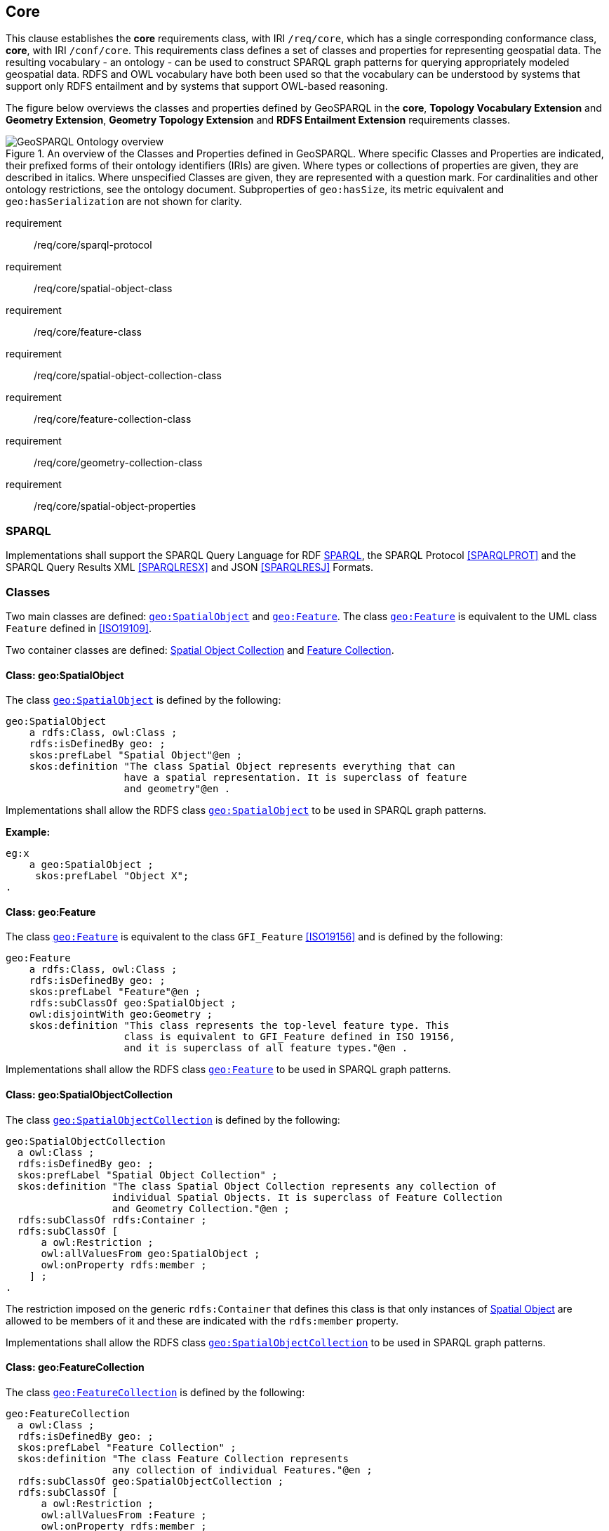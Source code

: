 == Core

[[core]]

This clause establishes the *core* requirements class, with IRI `/req/core`, which has a single corresponding conformance class, *core*, with IRI `/conf/core`. This requirements class defines a set of classes and properties for representing geospatial data. The resulting vocabulary - an ontology - can be used to construct SPARQL graph patterns for querying appropriately modeled geospatial data. RDFS and OWL vocabulary have both been used so that the vocabulary can be understood by systems that support only RDFS entailment and by systems that support OWL-based reasoning.

The figure below overviews the classes and properties defined by GeoSPARQL in the *core*, *Topology Vocabulary Extension* and *Geometry Extension*, *Geometry Topology Extension* and *RDFS Entailment Extension* requirements classes. 

[#ont-overview]
.An overview of the Classes and Properties defined in GeoSPARQL. Where specific Classes and Properties are indicated, their prefixed forms of their ontology identifiers (IRIs) are given. Where types or collections of properties are given, they are described in italics. Where unspecified Classes are given, they are represented with a question mark. For cardinalities and other ontology restrictions, see the ontology document. Subproperties of `geo:hasSize`, its metric equivalent and `geo:hasSerialization` are not shown for clarity.
image::ont-overview.png[GeoSPARQL Ontology overview,align="center"]

[requirements_class,identifier="/req/core/",subject="Implementation Specification"]
====
requirement:: /req/core/sparql-protocol
requirement:: /req/core/spatial-object-class
requirement:: /req/core/feature-class
requirement:: /req/core/spatial-object-collection-class
requirement:: /req/core/feature-collection-class
requirement:: /req/core/geometry-collection-class
requirement:: /req/core/spatial-object-properties
====

=== SPARQL

[[req_core_sparql-protocol]]
[requirement,identifier="/req/core/sparql-protocol",abstract-test="/conf/core/sparql-protocol"]
==== 
Implementations shall support the SPARQL Query Language for RDF <<SPARQL>>, the SPARQL Protocol <<SPARQLPROT>> and the SPARQL Query Results XML <<SPARQLRESX>> and JSON <<SPARQLRESJ>> Formats.
====

=== Classes

Two main classes are defined: <<Class: geo:SpatialObject, `geo:SpatialObject`>> and <<Class: geo:Feature, `geo:Feature`>>. The class <<Class: geo:Feature, `geo:Feature`>> is equivalent to the UML class `Feature` defined in <<ISO19109>>.

Two container classes are defined: <<Class: geo:SpatialObjectCollection, Spatial Object Collection>> and <<Class: geo:FeatureCollection, Feature Collection>>. 

==== Class: geo:SpatialObject

The class http://www.opengis.net/ont/geosparql#SpatialObject[`geo:SpatialObject`] is defined by the following:

[%unnumbered]
```turtle
geo:SpatialObject 
    a rdfs:Class, owl:Class ;
    rdfs:isDefinedBy geo: ;
    skos:prefLabel "Spatial Object"@en ;
    skos:definition "The class Spatial Object represents everything that can 
                    have a spatial representation. It is superclass of feature 
                    and geometry"@en .
```
[[req_core_spatial_object_class]]
[requirement,identifier="/req/core/spatial-object-class"]
==== 
Implementations shall allow the RDFS class <<Class: geo:SpatialObject, `geo:SpatialObject`>> to be used in SPARQL graph patterns.
====

*Example:*

[%unnumbered]
```turtle
eg:x 
    a geo:SpatialObject ;
     skos:prefLabel "Object X";
.
```

==== Class: geo:Feature

The class http://www.opengis.net/ont/geosparql#Feature[`geo:Feature`] is equivalent to the class `GFI_Feature` <<ISO19156>> and is defined by the following:

[%unnumbered]
```turtle
geo:Feature 
    a rdfs:Class, owl:Class ;
    rdfs:isDefinedBy geo: ;
    skos:prefLabel "Feature"@en ;
    rdfs:subClassOf geo:SpatialObject ;
    owl:disjointWith geo:Geometry ;
    skos:definition "This class represents the top-level feature type. This
                    class is equivalent to GFI_Feature defined in ISO 19156, 
                    and it is superclass of all feature types."@en .
```

[[req_core_feature-class]]
[requirement,identifier="/req/core/feature-class"]
====
Implementations shall allow the RDFS class <<Class: geo:Feature, `geo:Feature`>> to be used in SPARQL graph patterns.
====

==== Class: geo:SpatialObjectCollection

The class http://www.opengis.net/ont/geosparql#SpatialObjectCollection[`geo:SpatialObjectCollection`] is defined by the following:

[%unnumbered]
```turtle
geo:SpatialObjectCollection
  a owl:Class ;
  rdfs:isDefinedBy geo: ;
  skos:prefLabel "Spatial Object Collection" ;
  skos:definition "The class Spatial Object Collection represents any collection of 
                  individual Spatial Objects. It is superclass of Feature Collection 
                  and Geometry Collection."@en ;  
  rdfs:subClassOf rdfs:Container ;
  rdfs:subClassOf [
      a owl:Restriction ;
      owl:allValuesFrom geo:SpatialObject ;
      owl:onProperty rdfs:member ;
    ] ;
.
```

The restriction imposed on the generic `rdfs:Container` that defines this class is that only instances of <<Class: SpatialObject, Spatial Object>> are allowed to be members of it and these are indicated with the `rdfs:member` property.

[[req_core_spatial-object-collection-class]]
[requirement,identifier="/req/core/spatial-object-collection-class"]
====
Implementations shall allow the RDFS class <<Class: geo:SpatialObjectCollection, `geo:SpatialObjectCollection`>> to be used in SPARQL graph patterns.
====

==== Class: geo:FeatureCollection

The class http://www.opengis.net/ont/geosparql#FeatureCollection[`geo:FeatureCollection`] is defined by the following:

[%unnumbered]
```turtle
geo:FeatureCollection
  a owl:Class ;
  rdfs:isDefinedBy geo: ;
  skos:prefLabel "Feature Collection" ;
  skos:definition "The class Feature Collection represents 
                  any collection of individual Features."@en ;  
  rdfs:subClassOf geo:SpatialObjectCollection ;
  rdfs:subClassOf [
      a owl:Restriction ;
      owl:allValuesFrom :Feature ;
      owl:onProperty rdfs:member ;
    ] ;
.
```

The restriction imposed on the more general <<Class: SpatialObjectCollection, Spatial Object Collection>> that defines this class is that only instances of <<Class: Feature, Feature>> are allowed to be members of it and these are to be indicated with the `rdfs:member` property.

[[req_core_feature-collection-class]]
[requirement,identifier="/req/core/feature-collection-class"]
====
Implementations shall allow the RDFS class <<Class: geo:FeatureCollection, `geo:FeatureCollection`>> to be used in SPARQL graph patterns.
====

=== Standard Properties for geo:SpatialObject

Properties are defined for associating Spatial Objects with scalar spatial measurements (sizes) .


[[req_geometry-extension_spatial-object-properties]]
[requirement,identifier="/req/core/spatial-object-properties"]
====
Implementations shall allow the properties 
<<Property: geo:hasSize, `geo:hasSize`>>,
<<Property: geo:hasMetricSize, `geo:hasMetricSize`>>,
<<Property: geo:hasLength, `geo:hasLength`>>, 
<<Property: geo:hasMetricLength, `geo:hasMetricLength`>>,
<<Property: geo:hasPerimeterLength, `geo:hasPerimeterLength`>>, 
<<Property: geo:hasMetricPerimeterLength, `geo:hasMetricPerimeterLength`>>, 
<<Property: geo:hasArea, `geo:hasArea`>>,
<<Property: geo:hasMetricArea, `geo:hasMetricArea`>>,
<<Property: geo:hasVolume, `geo:hasVolume`>> and
<<Property: geo:hasMetricVolume, `geo:hasMetricVolume`>>
to be used in SPARQL graph patterns.
====

==== Property: geo:hasSize

The property http://www.opengis.net/ont/geosparql#hasSize[`geo:hasSize`] is the superproperty of all properties that can be used to indicate the size of a Spatial Object in case (only) metric units (meter, square meter or cubic meter) can not be used. If it is possible to express size in metric units, subproperties of <<Property: geo:hasMetricSize, `geo:hasMetricSize`>> should be used.
This property has not range specification. This makes it possible to use other vocabularies for expressions of size, for example vocabularies for units of measurment or vocabularies for specifying measurement quality.

GeoSPARQL 1.1 defines the following subproperties of this property: 
<<Property: geo:hasLength, `geo:hasLength`>>, 
<<Property: geo:hasPerimeterLength, `geo:hasPerimterLength`>>, 
<<Property: geo:hasArea, `geo:hasArea`>> and 
<<Property: geo:hasVolume, `geo:hasVolume`>>.

[%unnumbered]
```turtle
geo:hasSize 
    a rdf:Property, owl:ObjectProperty ;
    rdfs:isDefinedBy geo: ;
	rdfs:domain geo:SpatialObject ;
	skos:definition "Subproperties of this property are used to indicate the size of a 
                    Spatial Object as a measurement or estimate of one or more dimensions 
                    of the Spatial Object's spatial presence."@en ;
	skos:prefLabel "has size"@en ;
.
```

==== Property: geo:hasMetricSize

The property http://www.opengis.net/ont/geosparql#hasMetricSize[`geo:hasMetricSize`] is the superproperty of all properties that can be used to indicate the size of a Spatial Object using metric units (meter, square meter or cubic meter). Using a subproperty of this property is the recommended way to specify size, because using a standard unit of length (meter) benefits data interoperability and simplicity. Subproperties of <<Property: geo:hasSize, `geo:hasSize`>> can be used if more complex expressions are necessary, for example if the unit of length can not be converted to meter, or if additional data are needed to describe the measurement or estimate of size.

GeoSPARQL 1.1 defines the following subproperties of this property: 
<<Property: geo:hasMetricLength, `geo:hasMetricLength`>>, 
<<Property: geo:hasMetricPerimeterLength, `geo:hasMetricPerimeterLength`>>, 
<<Property: geo:hasMetricArea, `geo:hasMetricArea`>> and 
<<Property: geo:hasMetricVolume, `geo:hasMetricVolume`>>.

[%unnumbered]
```turtle
geo:hasMetricSize 
    a rdf:Property, owl:DatatypeProperty ;
    rdfs:isDefinedBy geo: ;
	rdfs:domain geo:SpatialObject ;
	rdfs:range xsd:double ;
	skos:definition "Subproperties of this property are used to indicate the size of a 
                    Spatial Object, as a measurement or estimate of one or more dimensions 
                    of the Spatial Object's spatial presence. Units are always metric 
                    (meter, square meter or cubic meter)."@en ;
	skos:prefLabel "has metric size"@en ;
.
```

==== Property: geo:hasLength

The property http://www.opengis.net/ont/geosparql#hasLength[`geo:hasLength`] can be used to indicate the length of a Spatial Object if it is not possible to use the property <<Property: geo:hasMetricLength, `geo:hasMetricLength`>>. It is a subproperty of <<Property: geo:hasSize, `geo:hasSize`>>.

[%unnumbered]
```turtle
geo:hasLength 
    a rdf:Property, owl:ObjectProperty ;
    rdfs:isDefinedBy geo: ;
	rdfs:subPropertyOf geo:hasSize ;
	rdfs:domain geo:SpatialObject ;    
	skos:definition "The length of a Spatial Object."@en ;
	skos:prefLabel "has length"@en ;
.
```

==== Property: geo:hasMetricLength

The property http://www.opengis.net/ont/geosparql#hasMetricLength[`geo:hasMetricLength`] can be used to indicate the length of a Spatial Object in meters (m). It is a subproperty of <<Property: geo:hasMetricSize, `geo:hasMetricSize`>>. This property can be used for Spatial Objects having one, two, or three dimensions.

[%unnumbered]
```turtle
geo:hasMetricLength 
    a rdf:Property, owl:DatatypeProperty ;
    rdfs:isDefinedBy geo: ;
	rdfs:subPropertyOf geo:hasMetricSize ;
	rdfs:domain geo:SpatialObject ;
	rdfs:range xsd:double ;    
	skos:definition "The length of a Spatial Object in meters."@en ;
	skos:prefLabel "has length in meters"@en ;
.
```

==== Property: geo:hasPerimeterLength

The property http://www.opengis.net/ont/geosparql#hasPerimeterLength[`geo:hasPerimeterLength`] can be used to indicate the length of the outer boundary of a Spatial Object if it is not possible to use the property <<Property: geo:hasMetricPerimeterLength, `geo:hasMetricPerimeterLength`>>. It is a subproperty of <<Property: geo:hasSize, `geo:hasSize`>>.

[%unnumbered]
```turtle
geo:hasPerimeterLength
    a rdf:Property, owl:ObjectProperty ;
    rdfs:isDefinedBy geo: ;
	rdfs:subPropertyOf geo:hasSize ;
	skos:definition "The length of the perimeter of a Spatial Object."@en ;
	skos:prefLabel "has perimeter length"@en ;
.
```

==== Property: geo:hasMetricPerimeterLength

The property http://www.opengis.net/ont/geosparql#hasMetricPerimeterLength[`geo:hasMetricPerimeterLength`] can be used to indicate the length of the outer boundary of a Spatial Object in meters (m). It is a subproperty of <<Property: geo:hasMetricSize, `geo:hasMetricSize`>>. Circumference is considered a type of perimeter, so this property can be used for circular or curved objects too. This property can be used for Spatial Objects having two or three dimensions.

[%unnumbered]
```turtle
geo:hasMetricPerimeterLength
    a rdf:Property, owl:DatatypeProperty ;
    rdfs:isDefinedBy geo: ;
	rdfs:subPropertyOf geo:hasMetricSize ;
	rdfs:domain geo:SpatialObject ;
	rdfs:range xsd:double ;    
	skos:definition "The length of the perimeter of a Spatial Object in meters."@en ;
	skos:prefLabel "has perimeter length in meters"@en ;
.
```

TIP: A consistency check can be applied to Geometry instances indicating both this property and the property <<Property: geo:dimension, `geo:dimension`>>: if supplied, the <<Property: geo:dimension, `geo:dimension`>> property's range value must be the literal integer 2 or 3. The following SPARQL query will return `true` if applied to a graph where this is not the case for all Geometries:

[%unnumbered]
```sparql
    PREFIX geo: <http://www.opengis.net/ont/geosparql#>
    ASK 
    WHERE {
        ?g geo:hasMetricPerimeterLength ?p ;
           geo:dimension ?d .
            
        FILTER (?d < 2)
    }
```


==== Property: geo:hasArea

The property http://www.opengis.net/ont/geosparql#hasArea[`geo:hasArea`] can be used to indicate the area of a Spatial Object if it is not possible to use the property <<Property: geo:hasMetricArea, `geo:hasMetricArea`>>. It is a subproperty of <<Property: geo:hasSize, `geo:hasSize`>>.

[%unnumbered]
```turtle
geo:hasArea
    a rdf:Property, owl:ObjectProperty ;
    rdfs:isDefinedBy geo: ;
	rdfs:subPropertyOf geo:hasSize ;
	rdfs:domain geo:SpatialObject ;    
	skos:definition "The area of a Spatial Object."@en ;
	skos:prefLabel "has area"@en ;
.
```

==== Property: geo:hasMetricArea

The property http://www.opengis.net/ont/geosparql#hasMetricArea[`geo:hasMetricArea`] can be used to indicate the area of a Spatial Object in square meters (m^2^). It is a subproperty of <<Property: geo:hasMetricSize, `geo:hasMetricSize`>>. This property can be used for Spatial Objects having two or three dimensions.

[%unnumbered]
```turtle
geo:hasMetricArea
    a rdf:Property, owl:DatatypeProperty ;
    rdfs:isDefinedBy geo: ;
	rdfs:subPropertyOf geo:hasMetricSize ;
	rdfs:domain geo:SpatialObject ;
	rdfs:range xsd:double ;    
	skos:definition "The area of a Spatial Object in square meters."@en ;
	skos:prefLabel "has area in meters"@en ;
.
```
TIP: A consistency check can be applied to Geometry instances indicating both this property and the property <<Property: geo:dimension, `geo:dimension`>>: if supplied, the <<Property: geo:dimension, `geo:dimension`>> property's range value must be the literal integer 2 or 3. The following SPARQL query will return `true` if applied to a graph where this is not the case for all Geometries:

[%unnumbered]
```sparql
    PREFIX geo: <http://www.opengis.net/ont/geosparql#>

    ASK 
    WHERE {
        ?g geo:hasMetricArea ?a ;
           geo:dimension ?d .
            
        FILTER (?d < 2)
    }
```

==== Property: geo:hasVolume

The property http://www.opengis.net/ont/geosparql#hasVolume[`geo:hasVolume`] can be used to indicate the volume of a Spatial Object if it is not possible to use the property <<Property: geo:hasMetricVolume, `geo:hasMetricVolume`>>. It is a subproperty of <<Property: geo:hasSize, `geo:hasSize`>>.

[%unnumbered]
```turtle
geo:hasVolume
    a rdf:Property, owl:ObjectProperty ;
    rdfs:isDefinedBy geo: ;
	rdfs:subPropertyOf geo:hasSize ;
	rdfs:domain geo:SpatialObject ;    
	skos:definition "The volume of a three-dimensional Spatial Object."@en ;
	skos:prefLabel "has volume"@en ;
.
```

==== Property: geo:hasMetricVolume

The property http://www.opengis.net/ont/geosparql#hasMetricVolume[`geo:hasMetricVolume`] can be used to indicate the volume of a Spatial Object in cubic meters (m^3^). It is a subproperty of <<Property: geo:hasMetricSize, `geo:hasMetricSize`>>. This property can be used for Spatial Objects having three dimensions.

[%unnumbered]
```turtle
geo:hasMetricVolume
    a rdf:Property, owl:DatatypeProperty ;
    rdfs:isDefinedBy geo: ;
	rdfs:subPropertyOf :hasMetricSize ;
	rdfs:domain geo:SpatialObject ;
	rdfs:range xsd:double ;    
	skos:definition "The volume of a Spatial Object in cubic meters."@en ;
	skos:prefLabel "has area in meters"@en ;
.
```
TIP: A consistency check can be applied to Geometries indicating both this property and the property <<Property: geo:dimension, `geo:dimension`>>: if supplied, the property <<Property: geo:dimension, `geo:dimension`>> property's range value must be the literal integer 3. The following SPARQL query will return `true` if applied to a graph where this is not the case for all Geometries:

[%unnumbered]
```sparql
    PREFIX geo: <http://www.opengis.net/ont/geosparql#>

    ASK 
    WHERE {
        ?g geo:hasMetricVolume ?v ;
           geo:dimension ?d .
            
        FILTER (?d != 3)
    }
```

=== Standard Properties for geo:Feature

Properties are defined for associating <<Class: geo:Feature, `geo:Feature`>> instances with <<Class: geo:Geometry, `geo:Geometry`>> instances.


[[req_geometry-extension_feature-properties]]
[requirement,identifier="/req/geometry-extension/feature-properties"]
====
Implementations shall allow the properties 
<<Property: geo:hasGeometry, `geo:hasGeometry`>>, 
<<Property: geo:hasDefaultGeometry, `geo:hasDefaultGeometry`>>, 
<<Property: geo:hasCentroid, `geo:hasCentroid`>> and 
<<Property: geo:hasBoundingBox, `geo:hasBoundingBox`>>
to be used in SPARQL graph patterns.
====

==== Property: geo:hasGeometry

The property http://www.opengis.net/ont/geosparql#hasGeometry[`geo:hasGeometry`] is used to link a Feature with a Geometry that represents its spatial extent. A given Feature may have many associated geometries.

[%unnumbered]
```turtle
geo:hasGeometry 
    a rdf:Property, owl:ObjectProperty ;
    rdfs:isDefinedBy geo: ;
    rdfs:domain geo:Feature ;
    rdfs:range geo:Geometry ;    
    skos:prefLabel "has Geometry"@en ;
    skos:definition "A spatial representation for a given Feature."@en ;
.
```

==== Property: geo:hasDefaultGeometry

The property http://www.opengis.net/ont/geosparql#hasDefaultGeometry[`geo:hasDefaultGeometry`] is used to link a Feature with its default Geometry. The default geometry is the Geometry that should be used for spatial calculations in the absence of a request for a specific geometry (e.g. in the case of query rewrite).

[%unnumbered]
```turtle
geo:hasDefaultGeometry 
    a rdf:Property, owl:ObjectProperty ;
    rdfs:isDefinedBy geo: ;
    rdfs:domain geo:Feature ;
    rdfs:range geo:Geometry ;    
    skos:prefLabel "has Default Geometry"@en ;
    skos:definition "The default geometry to be used in spatial calculations, 
                    usually the most detailed geometry."@en ; 
    rdfs:subPropertyOf geo:hasGeometry ;
.
```

GeoSPARQL does not restrict the cardinality of the <<Property: geo:hasDefaultGeometry, has default geometry>> property. It is thus possible for a Feature to have more than one distinct default geometry or to have no default geometry. This situation does not result in a query processing error; SPARQL graph pattern matching simply proceeds as normal. Certain queries may, however, give logically inconsistent results. For example, if a Feature `my:f1` has two asserted default geometries, and those two geometries are disjoint polygons, the query below could return a non-zero count on a system supporting the GeoSPARQL Query Rewrite Extension (rule http://www.opengis.net/def/rule/geosparql/sfDisjoint[`geor:sfDisjoint`]).

[%unnumbered]
```sparql
PREFIX geo: <http://www.opengis.net/ont/geosparql#>

SELECT (COUNT(*) AS ?cnt)
WHERE { :f1 geo:sfDisjoint :f1 }
```

Such cases are application-specific data modeling errors and are therefore outside of the scope of the GeoSPARQL specification., however it is recommended that multiple geometries indicated with <<Property: geo:hasDefaultGeometry, `geo:hasDefaultGeometry`>> should be differentiated by `Geometry` class properties, perhaps relating to precision, SRS etc.

==== Property: geo:hasBoundingBox

The property http://www.opengis.net/ont/geosparql#hasBoundingBox[`geo:hasBoundingBox`] is used to link a Feature with a simplified geometry-representation corresponding to the envelope of its geometry. Bounding-boxes are typically uses in indexing and discovery.

[%unnumbered]
```turtle
geo:hasBoundingBox 
    a rdf:Property, owl:ObjectProperty ;
    rdfs:isDefinedBy geo: ;
    rdfs:subPropertyOf geo:hasGeometry ;
    rdfs:domain geo:Feature ;      
    rdfs:range geo:Geometry ;    
    skos:prefLabel "has bounding box"@en ;
    skos:definition "The minimum or smallest bounding or enclosing box of a given Feature."@en ; 
    skos:scopeNote "The target is a geometry that defines a rectilinear region whose edges are 
                    aligned with the axes of the coordinate reference system, which exactly 
                    contains the geometry or Feature e.g. sf:Envelope"@en ;
.
```

GeoSPARQL does not restrict the cardinality of the <<Property: geo:hasBoundingBox, `geo:hasBoundingBox`>> property. A Feature may be associated with more than one bounding-box, for example in different coordinate reference systems.

==== Property: geo:hasCentroid

The property http://www.opengis.net/ont/geosparql#hasCentroid[`geo:hasCentroid`] is used to link a Feature with a point geometry corresponding with the centroid of its geometry. The centroid is typically used to show location on a low-resolution image, and for some indexing and discovery functions. 

[%unnumbered]
```turtle
geo:hasCentroid 
    a rdf:Property, owl:ObjectProperty ;
    rdfs:isDefinedBy geo: ;
    rdfs:subPropertyOf geo:hasGeometry ;
    rdfs:domain geo:Feature ;     
    rdfs:range geo:Geometry ;    
    skos:prefLabel "has centroid"@en ;
    skos:definition "The arithmetic mean position of all the geometry points 
                    of a given Feature."@en ; 
    skos:scopeNote "The target geometry shall describe a point, e.g. sf:Point"@en ;
.
```

GeoSPARQL does not restrict the cardinality of the <<Property: geo:hasCentroid, `geo:hasCentroid`>> property. A Feature may be associated with more than one centroid, for example computed using different rules or in different coordinate reference systems.
